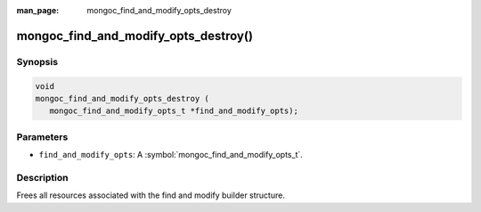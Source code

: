 :man_page: mongoc_find_and_modify_opts_destroy

mongoc_find_and_modify_opts_destroy()
=====================================

Synopsis
--------

.. code-block:: c

  void
  mongoc_find_and_modify_opts_destroy (
     mongoc_find_and_modify_opts_t *find_and_modify_opts);

Parameters
----------

* ``find_and_modify_opts``: A :symbol:`mongoc_find_and_modify_opts_t`.

Description
-----------

Frees all resources associated with the find and modify builder structure.

